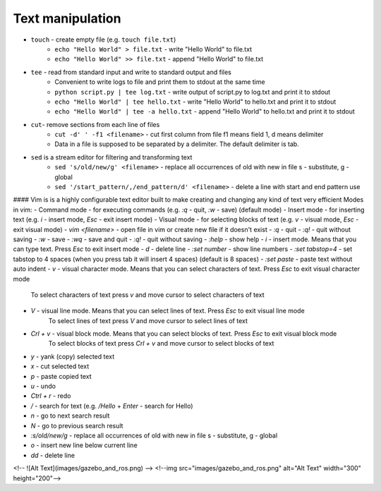 =================
Text manipulation
=================
.. _linux_text_manipulation:

* ``touch`` - create empty file (e.g. ``touch file.txt``)
            - ``echo "Hello World" > file.txt`` - write "Hello World" to file.txt
            - ``echo "Hello World" >> file.txt`` - append "Hello World" to file.txt
* ``tee`` - read from standard input and write to standard output and files
          - Convenient to write logs to file and print them to stdout at the same time 
          - ``python script.py | tee log.txt`` - write output of script.py to log.txt and print it to stdout
          - ``echo "Hello World" | tee hello.txt`` - write "Hello World" to hello.txt and print it to stdout  
          - ``echo "Hello World" | tee -a hello.txt`` - append "Hello World" to hello.txt and print it to stdout  

* ``cut``- remove sections from each line of files
         - ``cut -d' ' -f1 <filename>`` - cut first column from file f1 means field 1, d means delimiter
         - Data in a file is supposed to be separated by a delimiter. The default delimiter is tab.          

* ``sed`` is a stream editor for filtering and transforming text
          - ``sed 's/old/new/g' <filename>`` - replace all occurrences of old with new in file s - substitute, g - global  
          - ``sed '/start_pattern/,/end_pattern/d' <filename>`` - delete a line with start and end pattern use

#### Vim is is a highly configurable text editor built to make creating and changing any kind of text very efficient
Modes in vim:
- Command mode - for executing commands (e.g. `:q` - quit, `:w` - save) (default mode)
- Insert mode - for inserting text (e.g. `i` - insert mode, `Esc` - exit insert mode)
- Visual mode - for selecting blocks of text (e.g. `v` - visual mode, `Esc` - exit visual mode)
- `vim <filename>` - open file in vim or create new file if it doesn't exist
- `:q` - quit
- `:q!` - quit without saving
- `:w` - save
- `:wq` - save and quit
- `:q!` - quit without saving
- `:help` - show help
- `i` - insert mode. Means that you can type text. Press `Esc` to exit insert mode
- `d` - delete line
- `:set number` - show line numbers
- `:set tabstop=4` - set tabstop to 4 spaces (when you press tab it will insert 4 spaces) (default is 8 spaces)
- `:set paste` - paste text without auto indent
- `v` - visual character mode. Means that you can select characters of text. Press `Esc` to exit visual character mode 
        To select characters of text press `v` and move cursor to select characters of text
- `V` - visual line mode. Means that you can select lines of text. Press `Esc` to exit visual line mode 
        To select lines of text press `V` and move cursor to select lines of text
- `Crl + v` - visual block mode. Means that you can select blocks of text. Press `Esc` to exit visual block mode 
        To select blocks of text press `Crl + v` and move cursor to select blocks of text
- `y` - yank (copy) selected text
- `x` - cut selected text
- `p` - paste copied text
- `u` - undo
- `Ctrl + r` - redo
- `/` - search for text (e.g. `/Hello` + `Enter` - search for Hello)
- `n` - go to next search result
- `N` - go to previous search result
- `:s/old/new/g` - replace all occurrences of old with new in file s - substitute, g - global
- `o` - insert new line below current line
- `dd` - delete line
<!-- ![Alt Text](images/gazebo_and_ros.png) -->
<!--img src="images/gazebo_and_ros.png" alt="Alt Text" width="300" height="200"-->